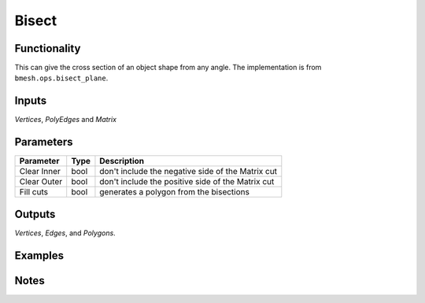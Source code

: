Bisect
======

Functionality
-------------

This can give the cross section of an object shape from any angle. The implementation is from ``bmesh.ops.bisect_plane``.


Inputs 
------

*Vertices*, *PolyEdges* and *Matrix*


Parameters
----------

+-------------+------+---------------------------------------------------+
| Parameter   | Type | Description                                       |
+=============+======+===================================================+
| Clear Inner | bool | don't include the negative side of the Matrix cut |
+-------------+------+---------------------------------------------------+
| Clear Outer | bool | don't include the positive side of the Matrix cut |
+-------------+------+---------------------------------------------------+
| Fill cuts   | bool | generates a polygon from the bisections           |
+-------------+------+---------------------------------------------------+

Outputs
-------

*Vertices*, *Edges*, and *Polygons*. 



Examples
--------

.. image:: https://cloud.githubusercontent.com/assets/619340/4187440/f2a873f6-3769-11e4-9192-01ee23770ec8.PNG
  :alt: bisectdemo1.png

.. image:: https://cloud.githubusercontent.com/assets/619340/4187718/422d78a2-376c-11e4-8634-3d8b84b272d0.PNG
  :alt: bisectdemo2.png

Notes
-----

